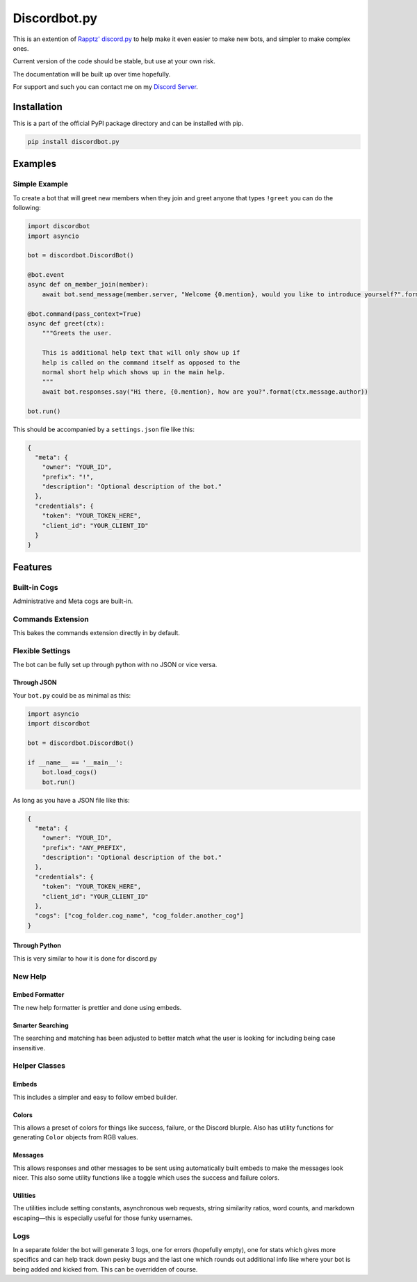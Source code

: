 Discordbot.py
=============
|PyPI| |Python|

.. |PyPI| image:: https://img.shields.io/pypi/v/discordbot.py.svg
   :target: https://pypi.python.org/pypi/discordbot.py/
.. |Python| image:: https://img.shields.io/pypi/pyversions/discordbot.py.svg
   :target: https://pypi.python.org/pypi/discordbot.py/
This is an extention of `Rapptz'
discord.py <https://github.com/Rapptz/discord.py>`__ to help make it
even easier to make new bots, and simpler to make complex ones.

Current version of the code should be stable, but use at your own risk.

The documentation will be built up over time hopefully.

For support and such you can contact me on my `Discord Server <http://discord.zackrauen.com/>`__.

Installation
------------

This is a part of the official PyPI package directory and can be installed with pip.

.. code:: bash

   pip install discordbot.py


Examples
--------

Simple Example
~~~~~~~~~~~~~~

To create a bot that will greet new members when they join and greet
anyone that types ``!greet`` you can do the following:

.. code:: py

    import discordbot
    import asyncio

    bot = discordbot.DiscordBot()

    @bot.event
    async def on_member_join(member):
        await bot.send_message(member.server, "Welcome {0.mention}, would you like to introduce yourself?".format(member))
        
    @bot.command(pass_context=True)
    async def greet(ctx):
        """Greets the user.

        This is additional help text that will only show up if 
        help is called on the command itself as opposed to the 
        normal short help which shows up in the main help.
        """
        await bot.responses.say("Hi there, {0.mention}, how are you?".format(ctx.message.author))

    bot.run()

This should be accompanied by a ``settings.json`` file like this:

.. code:: json

    {
      "meta": {
        "owner": "YOUR_ID",
        "prefix": "!",
        "description": "Optional description of the bot."
      },
      "credentials": {
        "token": "YOUR_TOKEN_HERE",
        "client_id": "YOUR_CLIENT_ID"
      }
    }

Features
--------

Built-in Cogs
~~~~~~~~~~~~~

Administrative and Meta cogs are built-in.

Commands Extension
~~~~~~~~~~~~~~~~~~

This bakes the commands extension directly in by default.

Flexible Settings
~~~~~~~~~~~~~~~~~

The bot can be fully set up through python with no JSON or vice versa.

Through JSON
^^^^^^^^^^^^

Your ``bot.py`` could be as minimal as this:

.. code:: py

    import asyncio
    import discordbot

    bot = discordbot.DiscordBot()

    if __name__ == '__main__':
        bot.load_cogs()
        bot.run()

As long as you have a JSON file like this:

.. code:: json

    {
      "meta": {
        "owner": "YOUR_ID",
        "prefix": "ANY_PREFIX",
        "description": "Optional description of the bot."
      },
      "credentials": {
        "token": "YOUR_TOKEN_HERE",
        "client_id": "YOUR_CLIENT_ID"
      },
      "cogs": ["cog_folder.cog_name", "cog_folder.another_cog"]
    }

Through Python
^^^^^^^^^^^^^^

This is very similar to how it is done for discord.py

New Help
~~~~~~~~

Embed Formatter
^^^^^^^^^^^^^^^

The new help formatter is prettier and done using embeds.

Smarter Searching
^^^^^^^^^^^^^^^^^

The searching and matching has been adjusted to better match what the
user is looking for including being case insensitive.

Helper Classes
~~~~~~~~~~~~~~

Embeds
^^^^^^

This includes a simpler and easy to follow embed builder.

Colors
^^^^^^

This allows a preset of colors for things like success, failure, or the
Discord blurple. Also has utility functions for generating ``Color``
objects from RGB values.

Messages
^^^^^^^^

This allows responses and other messages to be sent using automatically
built embeds to make the messages look nicer. This also some utility
functions like a toggle which uses the success and failure colors.

Utilities
^^^^^^^^^

The utilities include setting constants, asynchronous web requests,
string similarity ratios, word counts, and markdown escaping—this is
especially useful for those funky usernames.

Logs
~~~~

In a separate folder the bot will generate 3 logs, one for errors
(hopefully empty), one for stats which gives more specifics and can help
track down pesky bugs and the last one which rounds out additional info
like where your bot is being added and kicked from. This can be
overridden of course.
